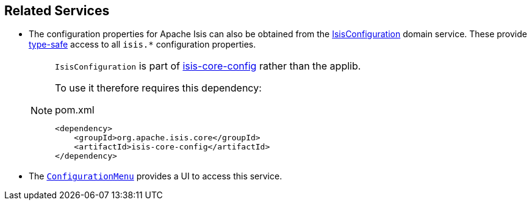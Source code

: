 
:Notice: Licensed to the Apache Software Foundation (ASF) under one or more contributor license agreements. See the NOTICE file distributed with this work for additional information regarding copyright ownership. The ASF licenses this file to you under the Apache License, Version 2.0 (the "License"); you may not use this file except in compliance with the License. You may obtain a copy of the License at. http://www.apache.org/licenses/LICENSE-2.0 . Unless required by applicable law or agreed to in writing, software distributed under the License is distributed on an "AS IS" BASIS, WITHOUT WARRANTIES OR  CONDITIONS OF ANY KIND, either express or implied. See the License for the specific language governing permissions and limitations under the License.


== Related Services

* The configuration properties for Apache Isis can also be obtained from the xref:refguide:config:about.adoc#isisconfiguration-domain-service[IsisConfiguration] domain service.
These provide link:https://docs.spring.io/spring-boot/docs/current/reference/html/spring-boot-features.html#boot-features-external-config-typesafe-configuration-properties[type-safe] access to all `isis.*` configuration properties.
+
[NOTE]
====
`IsisConfiguration` is part of xref:refguide:config:about.adoc[isis-core-config] rather than the applib.

To use it therefore requires this dependency:
[source,xml]
.pom.xml
----
<dependency>
    <groupId>org.apache.isis.core</groupId>
    <artifactId>isis-core-config</artifactId>
</dependency>
----
====

* The xref:refguide:applib:index/services/confview/ConfigurationMenu.adoc[ `ConfigurationMenu`] provides a UI to access this service.

